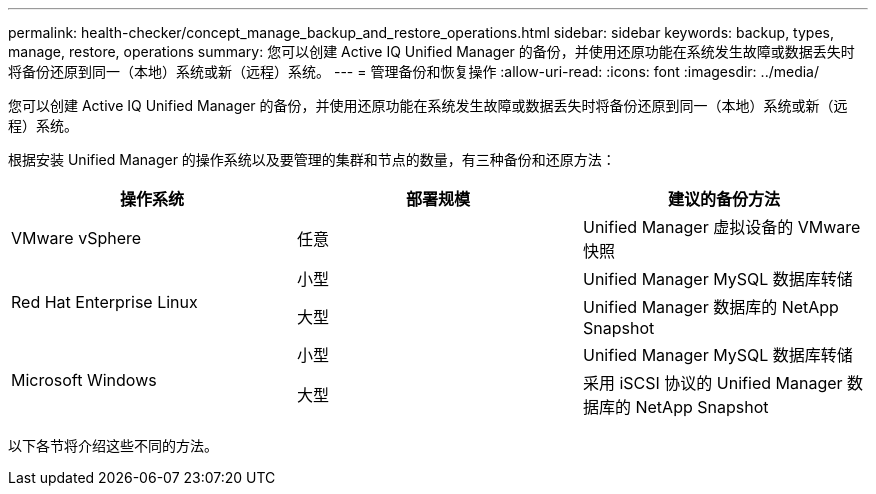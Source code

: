 ---
permalink: health-checker/concept_manage_backup_and_restore_operations.html 
sidebar: sidebar 
keywords: backup, types, manage, restore, operations 
summary: 您可以创建 Active IQ Unified Manager 的备份，并使用还原功能在系统发生故障或数据丢失时将备份还原到同一（本地）系统或新（远程）系统。 
---
= 管理备份和恢复操作
:allow-uri-read: 
:icons: font
:imagesdir: ../media/


[role="lead"]
您可以创建 Active IQ Unified Manager 的备份，并使用还原功能在系统发生故障或数据丢失时将备份还原到同一（本地）系统或新（远程）系统。

根据安装 Unified Manager 的操作系统以及要管理的集群和节点的数量，有三种备份和还原方法：

[cols="3*"]
|===
| 操作系统 | 部署规模 | 建议的备份方法 


 a| 
VMware vSphere
 a| 
任意
 a| 
Unified Manager 虚拟设备的 VMware 快照



.2+| Red Hat Enterprise Linux  a| 
小型
 a| 
Unified Manager MySQL 数据库转储



 a| 
大型
 a| 
Unified Manager 数据库的 NetApp Snapshot



.2+| Microsoft Windows  a| 
小型
 a| 
Unified Manager MySQL 数据库转储



 a| 
大型
 a| 
采用 iSCSI 协议的 Unified Manager 数据库的 NetApp Snapshot

|===
以下各节将介绍这些不同的方法。
